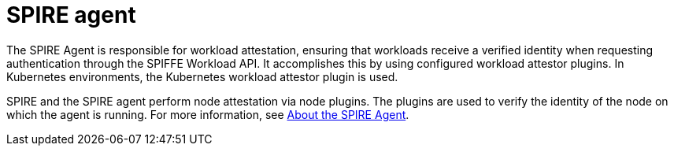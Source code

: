 // Module included in the following assemblies:
//
// * security/zero_trust_workload_identity_manageer/zero-trust-manager-overview.adoc

:_mod-docs-content-type: CONCEPT
[id="zero-trust-manager-about-agent_{context}"]
= SPIRE agent

The SPIRE Agent is responsible for workload attestation, ensuring that workloads receive a verified identity when requesting authentication through the SPIFFE Workload API. It accomplishes this by using configured workload attestor plugins. In Kubernetes environments, the Kubernetes workload attestor plugin is used.

SPIRE and the SPIRE agent perform node attestation via node plugins. The plugins are used to verify the identity of the node on which the agent is running. For more information, see link:https://spiffe.io/docs/latest/spire-about/spire-concepts/#all-about-the-agent[About the SPIRE Agent].

